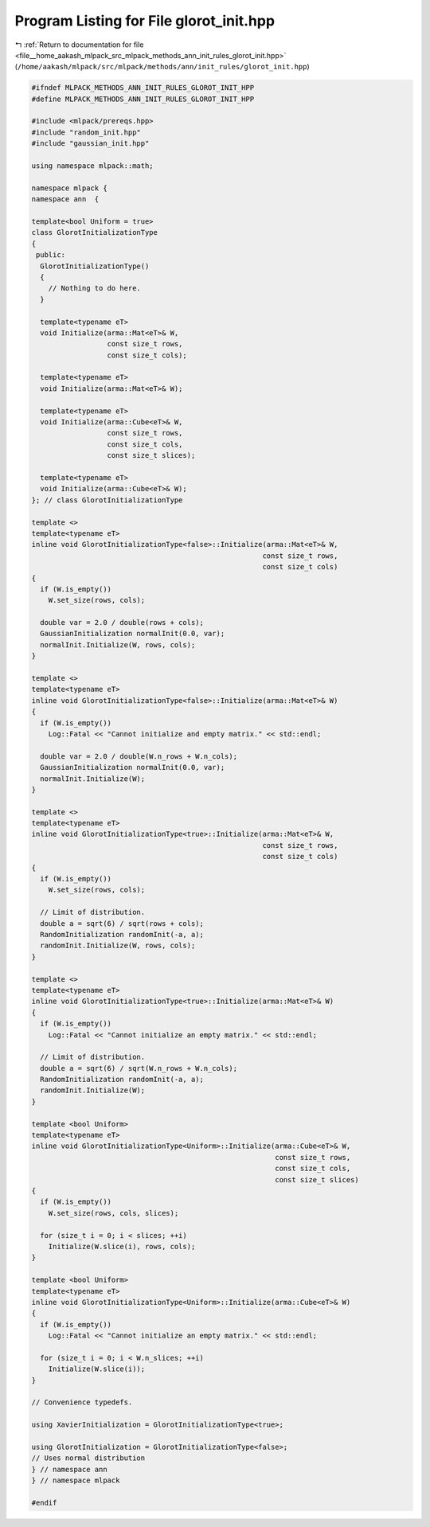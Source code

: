 
.. _program_listing_file__home_aakash_mlpack_src_mlpack_methods_ann_init_rules_glorot_init.hpp:

Program Listing for File glorot_init.hpp
========================================

|exhale_lsh| :ref:`Return to documentation for file <file__home_aakash_mlpack_src_mlpack_methods_ann_init_rules_glorot_init.hpp>` (``/home/aakash/mlpack/src/mlpack/methods/ann/init_rules/glorot_init.hpp``)

.. |exhale_lsh| unicode:: U+021B0 .. UPWARDS ARROW WITH TIP LEFTWARDS

.. code-block:: cpp

   
   #ifndef MLPACK_METHODS_ANN_INIT_RULES_GLOROT_INIT_HPP
   #define MLPACK_METHODS_ANN_INIT_RULES_GLOROT_INIT_HPP
   
   #include <mlpack/prereqs.hpp>
   #include "random_init.hpp"
   #include "gaussian_init.hpp"
   
   using namespace mlpack::math;
   
   namespace mlpack {
   namespace ann  {
   
   template<bool Uniform = true>
   class GlorotInitializationType
   {
    public:
     GlorotInitializationType()
     {
       // Nothing to do here.
     }
   
     template<typename eT>
     void Initialize(arma::Mat<eT>& W,
                     const size_t rows,
                     const size_t cols);
   
     template<typename eT>
     void Initialize(arma::Mat<eT>& W);
   
     template<typename eT>
     void Initialize(arma::Cube<eT>& W,
                     const size_t rows,
                     const size_t cols,
                     const size_t slices);
   
     template<typename eT>
     void Initialize(arma::Cube<eT>& W);
   }; // class GlorotInitializationType
   
   template <>
   template<typename eT>
   inline void GlorotInitializationType<false>::Initialize(arma::Mat<eT>& W,
                                                          const size_t rows,
                                                          const size_t cols)
   {
     if (W.is_empty())
       W.set_size(rows, cols);
   
     double var = 2.0 / double(rows + cols);
     GaussianInitialization normalInit(0.0, var);
     normalInit.Initialize(W, rows, cols);
   }
   
   template <>
   template<typename eT>
   inline void GlorotInitializationType<false>::Initialize(arma::Mat<eT>& W)
   {
     if (W.is_empty())
       Log::Fatal << "Cannot initialize and empty matrix." << std::endl;
   
     double var = 2.0 / double(W.n_rows + W.n_cols);
     GaussianInitialization normalInit(0.0, var);
     normalInit.Initialize(W);
   }
   
   template <>
   template<typename eT>
   inline void GlorotInitializationType<true>::Initialize(arma::Mat<eT>& W,
                                                          const size_t rows,
                                                          const size_t cols)
   {
     if (W.is_empty())
       W.set_size(rows, cols);
   
     // Limit of distribution.
     double a = sqrt(6) / sqrt(rows + cols);
     RandomInitialization randomInit(-a, a);
     randomInit.Initialize(W, rows, cols);
   }
   
   template <>
   template<typename eT>
   inline void GlorotInitializationType<true>::Initialize(arma::Mat<eT>& W)
   {
     if (W.is_empty())
       Log::Fatal << "Cannot initialize an empty matrix." << std::endl;
   
     // Limit of distribution.
     double a = sqrt(6) / sqrt(W.n_rows + W.n_cols);
     RandomInitialization randomInit(-a, a);
     randomInit.Initialize(W);
   }
   
   template <bool Uniform>
   template<typename eT>
   inline void GlorotInitializationType<Uniform>::Initialize(arma::Cube<eT>& W,
                                                             const size_t rows,
                                                             const size_t cols,
                                                             const size_t slices)
   {
     if (W.is_empty())
       W.set_size(rows, cols, slices);
   
     for (size_t i = 0; i < slices; ++i)
       Initialize(W.slice(i), rows, cols);
   }
   
   template <bool Uniform>
   template<typename eT>
   inline void GlorotInitializationType<Uniform>::Initialize(arma::Cube<eT>& W)
   {
     if (W.is_empty())
       Log::Fatal << "Cannot initialize an empty matrix." << std::endl;
   
     for (size_t i = 0; i < W.n_slices; ++i)
       Initialize(W.slice(i));
   }
   
   // Convenience typedefs.
   
   using XavierInitialization = GlorotInitializationType<true>;
   
   using GlorotInitialization = GlorotInitializationType<false>;
   // Uses normal distribution
   } // namespace ann
   } // namespace mlpack
   
   #endif
